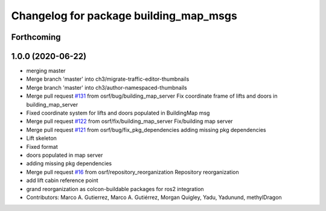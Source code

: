 ^^^^^^^^^^^^^^^^^^^^^^^^^^^^^^^^^^^^^^^
Changelog for package building_map_msgs
^^^^^^^^^^^^^^^^^^^^^^^^^^^^^^^^^^^^^^^

Forthcoming
-----------

1.0.0 (2020-06-22)
------------------
* merging master
* Merge branch 'master' into ch3/migrate-traffic-editor-thumbnails
* Merge branch 'master' into ch3/author-namespaced-thumbnails
* Merge pull request `#131 <https://github.com/osrf/traffic_editor/issues/131>`_ from osrf/bug/building_map_server
  Fix coordinate frame of lifts and doors in building_map_server
* Fixed coordinate system for lifts and doors populated in BuildingMap msg
* Merge pull request `#122 <https://github.com/osrf/traffic_editor/issues/122>`_ from osrf/fix/building_map_server
  Fix/building map server
* Merge pull request `#121 <https://github.com/osrf/traffic_editor/issues/121>`_ from osrf/bug/fix_pkg_dependencies
  adding missing pkg dependencies
* Lift skeleton
* Fixed format
* doors populated in map server
* adding missing pkg dependencies
* Merge pull request `#16 <https://github.com/osrf/traffic_editor/issues/16>`_ from osrf/repository_reorganization
  Repository reorganization
* add lift cabin reference point
* grand reorganization as colcon-buildable packages for ros2 integration
* Contributors: Marco A. Gutierrez, Marco A. Gutiérrez, Morgan Quigley, Yadu, Yadunund, methylDragon
